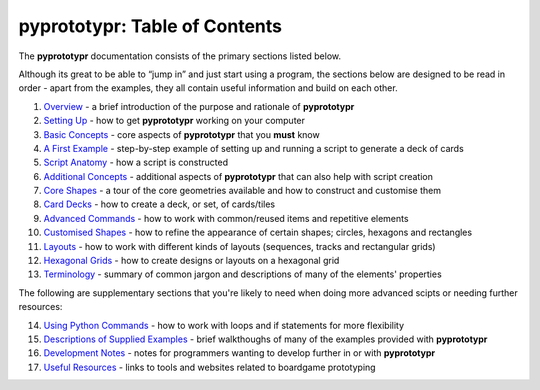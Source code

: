 pyprototypr: Table of Contents
==============================

The **pyprototypr** documentation consists of the primary sections listed
below.

Although its great to be able to “jump in” and just start using a
program, the sections below are designed to be read in order - apart from
the examples, they all contain useful information and build on each
other.

1.  `Overview <overview.rst>`_ - a brief introduction of the purpose and
    rationale of **pyprototypr**
2.  `Setting Up <setting_up.rst>`_ - how to get **pyprototypr** working
    on your computer
3.  `Basic Concepts <basic_concepts.rst>`_ - core aspects of
    **pyprototypr** that you **must** know
4.  `A First Example <worked_example.rst>`_ - step-by-step
    example of setting up and running a script to generate a deck of cards
5.  `Script Anatomy <script_anatomy.rst>`_ - how a script is constructed
6.  `Additional Concepts <additional_concepts.rst>`_ - additional
    aspects of **pyprototypr** that can also help with script creation
7.  `Core Shapes <core_shapes.rst>`_ - a tour of the core geometries
    available and how to construct and customise them
8.  `Card Decks <card_decks.rst>`_ - how to create a deck, or set, of
    cards/tiles
9.  `Advanced Commands <advanced_commands.rst>`_ - how to work with
    common/reused items and repetitive elements
10. `Customised Shapes <customised_shapes.rst>`_ - how to refine the
    appearance of certain shapes; circles, hexagons and rectangles
11. `Layouts <layouts.rst>`_ - how to work with different kinds of
    layouts (sequences, tracks and rectangular grids)
12. `Hexagonal Grids <hexagonal_grids.rst>`_ - how to create designs or
    layouts on a hexagonal grid
13. `Terminology <terminology.rst>`_ - summary of common jargon and descriptions
    of many of the elements' properties

The following are supplementary sections that you're likely to need when
doing more advanced scipts or needing further resources:

14. `Using Python Commands <python_commands.rst>`_ - how to work with
    loops and if statements for more flexibility
15. `Descriptions of Supplied Examples <examples/index.rst>`_ - brief
    walkthoughs of many of the examples provided with **pyprototypr**
16. `Development Notes <development.rst>`_ - notes for programmers wanting
    to develop further in or with  **pyprototypr**
17. `Useful Resources <useful_resources.rst>`_ - links to
    tools and websites related to boardgame prototyping
